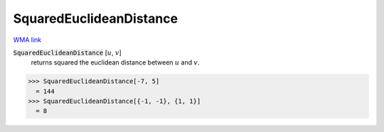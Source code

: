 SquaredEuclideanDistance
========================

`WMA link <https://reference.wolfram.com/language/ref/SquaredEuclideanDistance.html>`_


:code:`SquaredEuclideanDistance` [:math:`u`, :math:`v`]
    returns squared the euclidean distance between :math:`u` and :math:`v`.





>>> SquaredEuclideanDistance[-7, 5]
  = 144
>>> SquaredEuclideanDistance[{-1, -1}, {1, 1}]
  = 8
